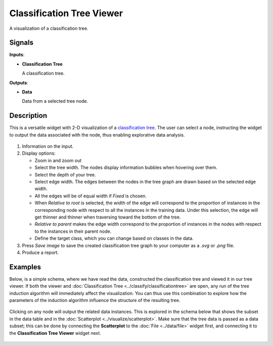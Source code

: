 Classification Tree Viewer
==========================

.. figure:: icons/classification-tree-viewer.png

A visualization of a classification tree. 

Signals
-------

**Inputs**:

-  **Classification Tree**

   A classification tree.

**Outputs**:

-  **Data**

   Data from a selected tree node.

Description
-----------

This is a versatile widget with 2-D visualization of a `classification
tree <https://en.wikipedia.org/wiki/Decision_tree_learning>`_. The user 
can select a node, instructing the widget to output the
data associated with the node, thus enabling explorative data analysis.

.. figure:: images/ClassificationTreeViewer-stamped.png

1. Information on the input.

2. Display options:

   - Zoom in and zoom out
   - Select the tree width. The nodes display information bubbles when hovering over them.
   - Select the depth of your tree.
   - Select edge width. The edges between the nodes in the tree graph are drawn based on the selected edge width.

   -  All the edges will be of equal width if *Fixed* is chosen.
   -  When *Relative to root* is selected, the width of the edge will
      correspond to the proportion of instances in the corresponding
      node with respect to all the instances in the training data. Under
      this selection, the edge will get thinner and thinner when
      traversing toward the bottom of the tree.
   -  *Relative to parent* makes the edge width correspond to the proportion
      of instances in the nodes with respect to the instances in their
      parent node.
   -  Define the target class, which you can change based on classes in the data. 

3. Press *Save image* to save the created classification tree graph to your computer as a *.svg* or *.png* file. 

4. Produce a report. 

Examples
--------

Below, is a simple schema, where we have read the data, constructed the
classification tree and viewed it in our tree viewer. If both the viewer
and :doc:`Classification Tree <../classify/classificationtree>` are open, any run of the tree induction
algorithm will immediately affect the visualization. You can thus use
this combination to explore how the parameters of the induction algorithm
influence the structure of the resulting tree.

.. figure:: images/ClassificationTreeViewer-SimpleSchema.png

Clicking on any node will output the related data instances. This is
explored in the schema below that shows the subset in the data table and
in the :doc:`Scatterplot <../visualize/scatterplot>`. Make sure that the tree data is
passed as a data subset; this can be done by connecting the
**Scatterplot** to the :doc:`File <../data/file>` widget first, and connecting it to the
**Classification Tree Viewer** widget next.

.. figure:: images/ClassificationTreeViewer-Interaction.png

